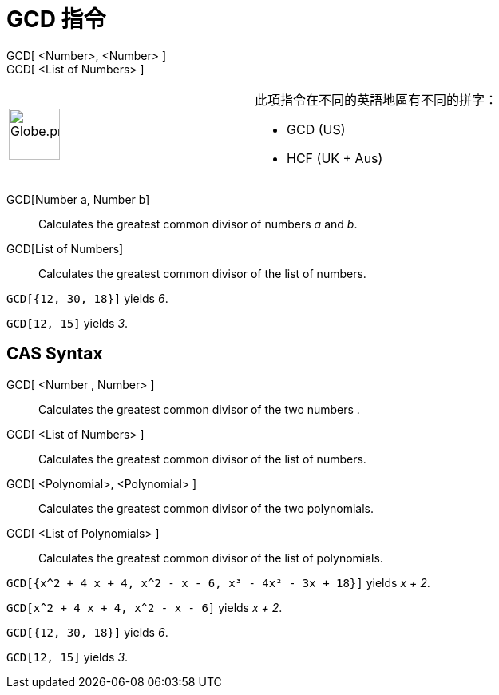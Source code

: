 = GCD 指令
:page-en: commands/GCD
ifdef::env-github[:imagesdir: /zh/modules/ROOT/assets/images]

GCD[ <Number>, <Number> ]::
GCD[ <List of Numbers> ]::

[width="100%",cols="50%,50%",]
|===
a|
image:64px-Globe.png[Globe.png,width=64,height=64]

a|
此項指令在不同的英語地區有不同的拼字：

* GCD (US)  
* HCF (UK + Aus)  

|===

GCD[Number a, Number b]::
  Calculates the greatest common divisor of numbers _a_ and _b_.
GCD[List of Numbers]::
  Calculates the greatest common divisor of the list of numbers.

[EXAMPLE]
====


`++GCD[{12, 30, 18}]++` yields _6_.

====

[EXAMPLE]
====


`++GCD[12, 15]++` yields _3_.

====

== CAS Syntax

GCD[ <Number , Number> ]::
  Calculates the greatest common divisor of the two numbers .
GCD[ <List of Numbers> ]::
  Calculates the greatest common divisor of the list of numbers.
GCD[ <Polynomial>, <Polynomial> ]::
  Calculates the greatest common divisor of the two polynomials.
GCD[ <List of Polynomials> ]::
  Calculates the greatest common divisor of the list of polynomials.

[EXAMPLE]
====


`++GCD[{x^2 + 4 x + 4, x^2 - x - 6, x³ - 4x² - 3x + 18}]++` yields _x + 2_.

====

[EXAMPLE]
====


`++GCD[x^2 + 4 x + 4, x^2 - x - 6]++` yields _x + 2_.

====

[EXAMPLE]
====


`++GCD[{12, 30, 18}]++` yields _6_.

====

[EXAMPLE]
====


`++GCD[12, 15]++` yields _3_.

====
